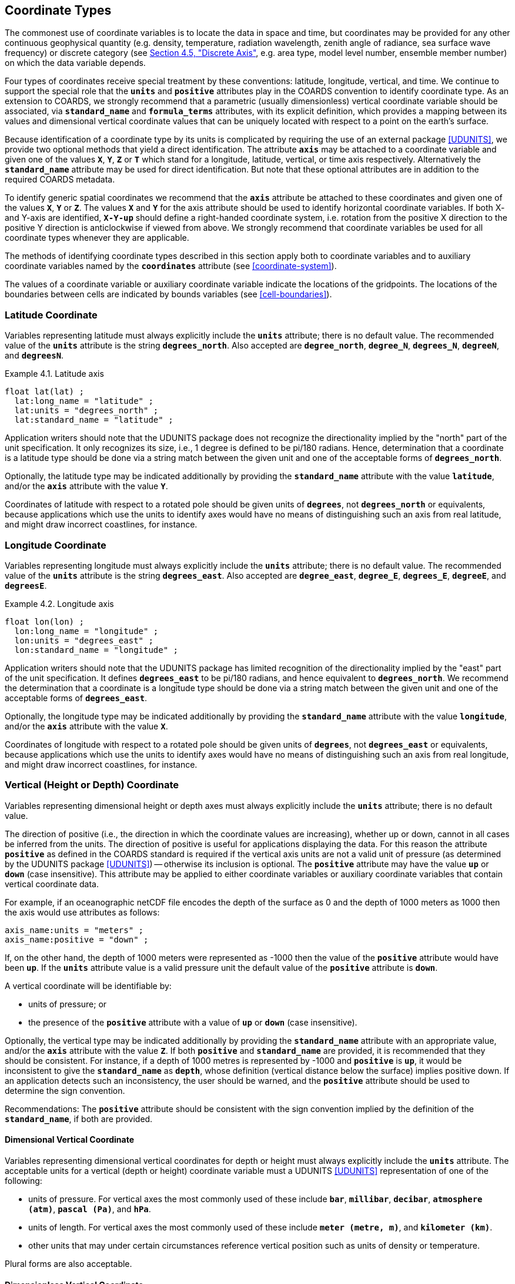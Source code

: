 [[coordinate-types, Chapter 4, Coordinate Types]]
==  Coordinate Types
:doc-part: 4
:figure: 0

The commonest use of coordinate variables is to locate the data in space and time, but coordinates may be provided for any other continuous geophysical quantity (e.g. density, temperature, radiation wavelength, zenith angle of radiance, sea surface wave frequency) or discrete category (see <<discrete-axis>>, e.g. area type, model level number, ensemble member number) on which the data variable depends.

Four types of coordinates receive special treatment by these conventions: latitude, longitude, vertical, and time.
We continue to support the special role that the **`units`** and **`positive`** attributes play in the COARDS convention to identify coordinate type.
As an extension to COARDS, we strongly recommend that a parametric (usually dimensionless) vertical coordinate variable should be associated, via **`standard_name`** and **`formula_terms`** attributes, with its explicit definition, which provides a mapping between its values and dimensional vertical coordinate values that can be uniquely located with respect to a point on the earth's surface.

Because identification of a coordinate type by its units is complicated by requiring the use of an external package <<UDUNITS>>, we provide two optional methods that yield a direct identification.
The attribute **`axis`** may be attached to a coordinate variable and given one of the values **`X`**, **`Y`**, **`Z`** or **`T`** which stand for a longitude, latitude, vertical, or time axis respectively.
Alternatively the **`standard_name`** attribute may be used for direct identification.
But note that these optional attributes are in addition to the required COARDS metadata.

To identify generic spatial coordinates we recommend that the **`axis`** attribute be attached to these coordinates and given one of the values **`X`**, **`Y`** or **`Z`**.
The values **`X`** and **`Y`** for the axis attribute should be used to identify horizontal coordinate variables.
If both X- and Y-axis are identified, **`X-Y-up`** should define a right-handed coordinate system, i.e. rotation from the positive X direction to the positive Y direction is anticlockwise if viewed from above.
We strongly recommend that coordinate variables be used for all coordinate types whenever they are applicable.

The methods of identifying coordinate types described in this section apply both to coordinate variables and to auxiliary coordinate variables named by the **`coordinates`** attribute (see <<coordinate-system>>).

The values of a coordinate variable or auxiliary coordinate variable indicate the locations of the gridpoints.
The locations of the boundaries between cells are indicated by bounds variables (see <<cell-boundaries>>).

[[latitude-coordinate, Section 4.1, "Latitude Coordinate"]]
=== Latitude Coordinate

Variables representing latitude must always explicitly include the **`units`** attribute; there is no default value.
The recommended value of the **`units`** attribute is the string **`degrees_north`**. Also accepted are **`degree_north`**, **`degree_N`**, **`degrees_N`**, **`degreeN`**, and **`degreesN`**.

[[latitude-axis-ex]]
[caption="Example 4.1. "]
.Latitude axis
====

----

float lat(lat) ;
  lat:long_name = "latitude" ;
  lat:units = "degrees_north" ;
  lat:standard_name = "latitude" ;

----

====

Application writers should note that the UDUNITS package does not recognize the directionality implied by the "north" part of the unit specification.
It only recognizes its size, i.e., 1 degree is defined to be pi/180 radians.
Hence, determination that a coordinate is a latitude type should be done via a string match between the given unit and one of the acceptable forms of **`degrees_north`**.


Optionally, the latitude type may be indicated additionally by providing the **`standard_name`** attribute with the value **`latitude`**, and/or the **`axis`** attribute with the value **`Y`**.

Coordinates of latitude with respect to a rotated pole should be given units of **`degrees`**, not **`degrees_north`** or equivalents, because applications which use the units to identify axes would have no means of distinguishing such an axis from real latitude, and might draw incorrect coastlines, for instance.

[[longitude-coordinate, Section 4.2, "Longitude Coordinate"]]
=== Longitude Coordinate

Variables representing longitude must always explicitly include the **`units`** attribute; there is no default value.
The recommended value of the **`units`** attribute is the string **`degrees_east`**. Also accepted are **`degree_east`**, **`degree_E`**, **`degrees_E`**, **`degreeE`**, and **`degreesE`**.



[[longitude-axis-ex]]
[caption="Example 4.2. "]
.Longitude axis
====

----

float lon(lon) ;
  lon:long_name = "longitude" ;
  lon:units = "degrees_east" ;
  lon:standard_name = "longitude" ;

----

====

Application writers should note that the UDUNITS package has limited recognition of the directionality implied by the "east" part of the unit specification.
It defines **`degrees_east`** to be pi/180 radians, and hence equivalent to **`degrees_north`**.
We recommend the determination that a coordinate is a longitude type should be done via a string match between the given unit and one of the acceptable forms of **`degrees_east`**.

Optionally, the longitude type may be indicated additionally by providing the **`standard_name`** attribute with the value **`longitude`**, and/or the **`axis`** attribute with the value **`X`**.

Coordinates of longitude with respect to a rotated pole should be given units of **`degrees`**, not **`degrees_east`** or equivalents, because applications which use the units to identify axes would have no means of distinguishing such an axis from real longitude, and might draw incorrect coastlines, for instance.

[[vertical-coordinate, Section 4.3, "Vertical Coordinate"]]
=== Vertical (Height or Depth) Coordinate

Variables representing dimensional height or depth axes must always explicitly include the **`units`** attribute; there is no default value.

The direction of positive (i.e., the direction in which the coordinate values are increasing), whether up or down, cannot in all cases be inferred from the units.
The direction of positive is useful for applications displaying the data.
For this reason the attribute **`positive`** as defined in the COARDS standard is required if the vertical axis units are not a valid unit of pressure (as determined by the UDUNITS package <<UDUNITS>>) -- otherwise its inclusion is optional.
The **`positive`** attribute may have the value **`up`** or **`down`** (case insensitive).
This attribute may be applied to either coordinate variables or auxiliary coordinate variables that contain vertical coordinate data.

For example, if an oceanographic netCDF file encodes the depth of the surface as 0 and the depth of 1000 meters as 1000 then the axis would use attributes as follows: 

----
axis_name:units = "meters" ; 
axis_name:positive = "down" ; 	
----

If, on the other hand, the depth of 1000 meters were represented as -1000 then the value of the **`positive`** attribute would have been **`up`**.
If the **`units`** attribute value is a valid pressure unit the default value of the **`positive`** attribute is **`down`**.

A vertical coordinate will be identifiable by:

* units of pressure; or
* the presence of the **`positive`** attribute with a value of **`up`** or **`down`** (case insensitive).

Optionally, the vertical type may be indicated additionally by providing the **`standard_name`** attribute with an appropriate value, and/or the **`axis`** attribute with the value **`Z`**. 
If both **`positive`** and **`standard_name`** are provided, it is recommended that they should be consistent. 
For instance, if a depth of 1000 metres is represented by -1000 and **`positive`** is **`up`**, it would be inconsistent to give the **`standard_name`** as **`depth`**, whose definition (vertical distance below the surface) implies positive down. 
If an application detects such an inconsistency, the user should be warned, and the **`positive`** attribute should be used to determine the sign convention.

Recommendations:  The **`positive`** attribute should be consistent with the sign convention implied by the definition of the **`standard_name`**, if both are provided.

==== Dimensional Vertical Coordinate


Variables representing dimensional vertical coordinates for depth or height must always explicitly include the  **`units`** attribute.
The acceptable units for a vertical (depth or height) coordinate variable must a UDUNITS <<UDUNITS>> representation of one of the following:

* units of pressure.
For vertical axes the most commonly used of these include **`bar`**, **`millibar`**, **`decibar`**, **`atmosphere (atm)`**, **`pascal (Pa)`**, and **`hPa`**.
* units of length.
For vertical axes the most commonly used of these include **`meter (metre, m)`**, and **`kilometer (km)`**.
* other units that may under certain circumstances reference vertical position such as units of density or temperature.

Plural forms are also acceptable.

[[dimensionless-vertical-coordinate, Section 4.3.2, "Dimensionless Vertical Coordinate"]]
==== Dimensionless Vertical Coordinate

The **`units`** attribute is not required for dimensionless coordinates.
For backwards compatibility with COARDS we continue to allow the **`units`** attribute to take one of the values: **`level`**, **`layer`**, or **`sigma_level`**.
These values are not recognized by the UDUNITS package, and are considered a deprecated feature in the CF standard.

[[parametric-vertical-coordinate, Section 4.3.3, "Parametric Vertical Coordinate"]]
==== Parametric Vertical Coordinate

In some cases dimensional vertical coordinates are a function of horizontal location as well as parameters which depend on vertical location, and therefore cannot be stored in the one-dimensional vertical coordinate variable, which is in most of these cases is dimensionless.
The `standard_name` of the parametric (usually dimensionless) vertical coordinate variable can be used to find the definition of the associated computed (always dimensional) vertical coordinate in <<parametric-v-coord>>.
The definition provides a mapping between the parametric vertical coordinate values and computed values that can positively and uniquely indicate the location of the data.
The `formula_terms` attribute can be used to associate terms in the definitions with variables in a netCDF file, and the `computed_standard_name` attribute can be used to supply the `standard_name` of the computed vertical coordinate values computed according to the definition.
To maintain backwards compatibility with COARDS the use of these attributes is not required, but is strongly recommended.
Some of the definitions may be supplemented with information stored in the `grid_mapping` variable about the datum used as a vertical reference (e.g. geoid, other geopotential datum or reference ellipsoid; see <<grid-mappings-and-projections>> and <<appendix-grid-mappings>>).

[[atm-sigma-coord-ex]]
[caption="Example 4.3. "]
.Atmosphere sigma coordinate
====

----
float lev(lev) ;
  lev:long_name = "sigma at layer midpoints" ;
  lev:positive = "down" ;
  lev:standard_name = "atmosphere_sigma_coordinate" ;
  lev:formula_terms = "sigma: lev ps: PS ptop: PTOP" ;
  lev:computed_standard_name = "air_pressure" ;
----

====

In this example the **`standard_name`** value **`atmosphere_sigma_coordinate`** identifies the following definition from <<parametric-v-coord>> which specifies how to compute pressure at gridpoint **`(n,k,j,i)`** where **`j`** and **`i`** are horizontal indices, **`k`** is a vertical index, and **`n`** is a time index:

----
p(n,k,j,i) = ptop + sigma(k)*(ps(n,j,i)-ptop)
----

The **`formula_terms`** attribute associates the variable **`lev`** with the term **`sigma`**, the variable **`PS`** with the term **`ps`**, and the variable **`PTOP`** with the term **`ptop`**.
Thus the pressure at gridpoint **`(n,k,j,i)`** would be calculated by 

----
p(n,k,j,i) = PTOP + lev(k)*(PS(n,j,i)-PTOP)
----

The `computed_standard_name` attribute indicates that the values in variable
`p` would have a `standard_name` of `air_pressure`.

[[time-coordinate, Section 4.4, "Time Coordinate"]]
=== Time Coordinate

A time coordinate is a number which identifies an instant along the continuous physical dimension of time, whether in reality or in a model.
The instant can equivalently be identified by its datetime, which is a set of numbers comprising year, month, day, hour, minute and second, where the second may have a fraction but the others are all integer.
The time coordinate and the datetime are interconvertible given the **`calendar`** attribute of the time coordinate variable (<<calendar>>) and its **`units`** attribute (containing the time unit of the coordinate values and the reference datetime, <<time-coordinate-units>>).

Variables containing time coordinates must always explicitly include the **`units`** attribute, formatted as described in <<time-coordinate-units>>.
There is no default value for the **`units`**.
A coordinate variable is identifiable as a time coordinate variable from its **`units`** alone.
Optionally, a time coordinate variable may be indicated additionally by providing the **`standard_name`** attribute with an appropriate value, and/or the **`axis`** attribute with the value **`T`**.

[[time-axis-ex]]
[caption="Example 4.4. "]
.Example of a time coordinate variable
====

----
double time(time) ;
  time:axis = "T"; // optional
  time:standard_name = "time" ; // optional
  time:units = "days since 1990-1-1 0:0:0" ; // mandatory
----

====


[[time-coordinate-units, Section 4.4.1, "Time Coordinate Units"]]
==== Time Coordinate Units

The **`units`** attribute of a time coordinate variable takes a string value that follows the formatting requirements of the <<UDUNITS>> package (e.g. <<time-axis-ex>>).
It must comprise a unit of measure that is physically equivalent to the SI base unit of time (i.e. the second), followed by the word **`since`** and a reference datetime.
The format of the **`units`** string implies that the time coordinate equals the length of the time interval from the instant identified by the reference datetime to the instant identified by the time coordinate.
This is exactly true in all cases except when leap seconds occur between the two intervals in the **`standard`** calendar.
See <<leap-seconds>>.

The CF standard follows UDUNITS (<<units>>) in the definition of the acceptable
units of measure for time.
The most commonly used of these units strings (and their abbreviations) are **`day`** (**`d`**), **`hour`** (**`hr`**, **`h`**), **`minute`** (**`min`**) and **`second`** (**`sec`**, **`s`**).
Plural forms are also acceptable.

UDUNITS defines a **`year`** to be exactly 365.242198781 days (the interval between 2 successive passages of the sun through vernal equinox).
__It is not a calendar year.__ UDUNITS defines a  **`month`** to be exactly **`year/12`**, which is __not a calendar month__.
We recommend that **`year`** and **`month`** should not be used, because of the potential for mistakes and confusion.

UDUNITS defines a **`minute`** as 60 **`seconds`**, an **`hour`** as 3600 **`seconds`** and a **`day`** as 86400 **`seconds`**.
These are not calendar units.
When a leap second is inserted into UTC, the minute, hour and day affected differ by one second from their usual durations according to clock time, but the units of **`minute`**, **`hour`** and **`day`** do not; they are fixed units of measure.
To avoid mistakes and confusion, we therefore recommend that these units should not be used in the **`utc`** calendar; instead, we recommend the **`second`** as the unit for time coordinates in that calendar.
See also <<calendar>> and <<leap-seconds>>.

UDUNITS permits a number of alternatives to the word **`since`** in the units of time coordinates.
All the alternatives have exactly the same meaning in UDUNITS.
For compatibility with other software, CF strongly recommends that `since` should be used.

The reference datetime string (appearing after the identifier **`since`**) is required.
It must include the date, which may be followed by time or time zone offset or both. Its format is __y__-__m__-__d__ [__H__:__M__:__S__] [__Z__], where [...] indicates an optional element, as follows:

* _y_ is year, _m_ month, _d_ day, _H_ hour and _M_ minute, which are all integers of one or more digits, and _y_ may be prefixed with a sign (but note that some CF calendars do not permit negative years; see <<calendar>>),

* _S_ is second, which may be integer or floating point (see <<leap-seconds>> regarding __S__>59),

* _Z_ is the time zone offset.
_Z_ is _not_ a time zone name or acronym; it is an interval of time, specified in one of the formats described below.
The default time zone offset is zero.
We recommend that a non-zero time zone offset should not be specified, because it is easy to make mistakes about the sign of the offset and allowance for daylight-saving/summer time.
A non-zero offset is _not allowed_ in the **`utc`** and **`tai`** calendars (see <<calendar>>).
While the default is an offset of zero, we suggest that a zero offset be stated explicitly to avoid any confusion where omitting it might be misunderstood as indicating local time.

In a time zone with zero offset, time (approximately) equals mean solar time for 0 `degrees_east` of longitude.
(Although this may be exact in a model, in reality the time with zero time zone offset differs by some seconds from mean solar time; see the discussion of UTC and leap seconds in <<calendar>>.)
If both time and time zone offset are omitted the time is 00:00:00 (the beginning of the day i.e. midnight at 0 `degrees_east`).
Thus, **`units = "days since 1990-1-1"`** means the same as **`units = "days since 1990-1-1 00:00:00"`**.

Only numbers (digits, `+`, `-` and `:`) or the letter "Z" are allowed in _Z_.
If the time zone offset is the letter `Z` or begins with a sign, the space before it may be omitted.
The time zone offset _Z_ must be in one of the following five formats, where numeric hours may optionally be prefixed with a `+` or `-` sign.

** The letter `Z` indicating zero offset, sometimes referred to as "Zulu Time".
This is the default.

** _H_, the hour alone, of one or two digits e.g. **`-6`**, **`2`**, **`+11`**, which is sufficient for many time zones.

** __H__:__M__, where _H_ is hour and _M_ minute, each of one or two digits, e.g. **`5:30`**.

** four digits, of which the first pair are the hours and the second the minutes e.g. **`0530`**.

** three digits, of which the first is the hour (0--9) e.g. **`530`**.

For example, **`seconds since 1992-10-8 15:15:42.5 -6:00`** indicates seconds since October 8th, 1992 at 3 hours, 15 minutes and 42.5 seconds in the afternoon, in a time zone where the datetime is six hours behind the default.
To translate a given time coordinate to the time zone of the reference datetime, the time zone offset should be added to the time coordinate before converting it to a datetime.
Subtracting the time zone offset from a given datetime converts it to the equivalent datetime with zero time zone offset e.g. **`1989-12-31 18:00:00 -6`** identifies the same instant as **`1990-1-1 0:0:0`**.


[[calendar, Section 4.4.2, "Calendar"]]
==== Calendar

The calendar defines the set of valid datetimes and their order.
Note that the CF meaning of "calendar" refers to datetimes, not to dates alone.
Datetimes which are not permitted in a given calendar are prohibited both in the time coordinate values and in the reference datetime string in the **`units`**.
It is recommended that the calendar be specified by the **`calendar`** attribute of the time coordinate variable.
The values currently defined for **`calendar`** are listed below.

Because the calendars have different sets of valid dates, and different treatments of leap seconds (see below in this section, and <<leap-seconds>>), a given time coordinate value with given **`units`** can represent different datetimes in different calendars; conversely, a given datetime is represented by different time coordinate values in different calendars.
Moreover, in different calendars a given datetime can identify a different instant in the continuous physical dimension of time.

The lengths of the months in the Gregorian calendar are used in all calendars except **`360_day`**, **`none`** (see <<none-calendar>>) and explicitly defined calendars (see <<explicit-calendar>>).
The calendars differ in their treatment of leap years (when there are 29 days in February instead of 28).

Leap seconds are adjustments made at irregular and unpredictable intervals in Coordinated Universal Time (link:$$https://en.wikipedia.org/wiki/Coordinated_Universal_Time$$[UTC]).
In response to slight variations in the Earth's rotation speed, positive or negative leap seconds are inserted in order to keep UTC close to mean solar time at 0 `degrees_east` i.e. the time zone with the default (zero) time zone offset in UDUNITS and CF (see <<time-coordinate-units>>).
When a single positive leap second is introduced at the end of a minute, that minute contains 61 seconds.
The net number of leap seconds added to UTC between 1958-1-1 and 2025-1-1 is 37.
The CF calendars differ in their treatment of leap seconds (see <<leap-seconds>>).

In the **`julian`** and the default **`standard`** calendar, dates in years before year 0 (i.e. before 0-1-1 0:0:0) are not allowed, and the year in the reference datetime of the units must not be negative.
In these calendars, year zero has a special use to indicate a climatology (see <<climatological-statistics>>), but this use of year zero is deprecated.
In other calendars, year 0 is the year before year 1, and negative years are allowed.

**`standard`**:: Mixed Gregorian/Julian calendar as defined by UDUNITS.
This is the default.
A deprecated alternative name for this calendar is **`gregorian`**.
The Gregorian and Julian calendars have the same lengths of their months; they differ only in respect of the rules that decide which years are leap years.
In the **`standard`** calendar, datetimes after and including 1582-10-15 0:0:0 are in the Gregorian calendar, in which a year is a leap year if either (i) it is divisible by 4 but not by 100 or (ii) it is divisible by 400.
Datetimes before (and excluding) 1582-10-5 0:0:0 are in the Julian calendar, in which any year that is divisible by 4 is a leap year.
Year 1 AD or CE in the **`standard`** calendar is also year 1 of the **`julian`** calendar.
Negative years are invalid in time coordinates and reference datetimes in the **`standard`** calendar.
In the **`standard`** calendar, 1582-10-15 0:0:0 is exactly 1 day later than 1582-10-4 0:0:0.
Therefore datetimes in the range from (and including) 1582-10-5 0:0:0 until (but excluding) 1582-10-15 0:0:0 are invalid, and must not be used as reference in **`units`**.
It is recommended that a reference datetime before the discontinuity should not be used for datetimes after the discontinuity, and vice-versa.
See also <<leap-seconds>>.

**`proleptic_gregorian`**:: A calendar with the Gregorian rules for leap years extended to dates before 1582-10-15.
All dates consistent with these rules are allowed, both before and after 1582-10-15 0:0:0.
See also <<leap-seconds>>.

**`julian`**:: Julian calendar, in which a year is a leap year if it is divisible by 4, even if it is also divisible by 100.
Year 1 AD or CE in the **`julian`** calendar is also year 1 of the **`standard`** calendar.
Negative years are invalid in time coordinates and reference datetimes in the **`julian`** calendar.
See also <<leap-seconds>>.

**`utc`**:: A Gregorian calendar __with__ leap seconds as prescribed by UTC.
Datetimes before 1958-01-01 0:0:0 are not allowed in this calendar.
Datetimes in the future are not allowed in this calendar, because it is unknown when future leap seconds will occur.
When a datetime is converted to a time coordinate value or vice-versa in this calendar, any leap seconds (positive or negative) must be counted that occurred in the interval between the datetime and the reference datetime in the **`units`**.
For any given instant, the **`utc`** datetime is behind the **`tai`** datetime, where "behind" means the same as it does when describing a timezone to the west as being behind one to the east.
The difference between the two datetimes for a given instant of time is the net number of leap seconds introduced since 1958-01-01.
The difference was zero on that instant, when both calendars began.
This means that a given datetime in the **`utc`** calendar represents an instant that is earlier than the same datetime in the **`tai`** calendar.
See also <<leap-seconds>>.

**`tai`**:: A Gregorian calendar __without__ leap seconds that is based on International Atomic Time (TAI).
Datetimes before 1958-01-01 0:0:0 are not allowed in this calendar.
For any given instant, the **`tai`** datetime is ahead of the **`utc`** datetime, where "ahead" means the same as it does when describing a timezone to the east as being ahead of one to the west.
The difference between the two datetimes for a given instant of time is the net number of leap seconds introduced since 1958-01-01.
The difference was zero on that instant, when both calendars began.
This means that a given datetime in the **`tai`** calendar represents an instant that is later than the same datetime in the **`utc`** calendar.
See also <<leap-seconds>>.

**`noleap`** or **`365_day`**:: A calendar with no leap years, i.e., all years are 365 days long, and there are no leap seconds.

**`all_leap`** or **`366_day`**:: A calendar in which every year is a leap year, i.e., all years are 366 days long, and there are no leap seconds.

**`360_day`**:: A calendar in which all years are 360 days, and divided into 30 day months, and there are no leap seconds.

**`none`**:: To be used when there is no annual cycle. See <<none-calendar>>.

Any other value may be given to the **`calendar`** attribute to describe an explicitly defined calendar. See <<explicit-calendar>>.


[[leap-seconds, Section 4.4.3, "Leap Seconds"]]
==== Leap Seconds

This section describes how to deal properly with leap seconds.
Most people ignore the existence of leap seconds, including many data producers and the CF standard before version 1.12.
As a result, the time coordinates of two real-world observational datasets could disagree by some number of seconds if one has taken leap seconds into account and the other has not.
Practically speaking, this means that if you are working with real-world data, and if it's important for your time coordinates to be accurate to the second, you need to care about leap seconds.
Otherwise, you need only to be aware that the difference between two time coordinates might not exactly equal the duration of the time interval between the two instants, but could be inaccurate by a number of seconds, if leap seconds are involved.
Relatedly, two instants with the same time of day on different days, which would always be separated by a multiple of 86400 seconds if there were no leap seconds, will have a few more seconds between them if leap seconds intervene.

Each calendar defines a set of valid combinations of the six numbers year-month-day-hour-minute-second.
We refer to this set as the calendar's "set of datetimes".
Fractions of seconds are allowed in all calendars in addition to the integer number of seconds.
In this section, we use the word _timeline_ to mean "continuous physical dimension of time".
The valid datetimes identify discrete instants along the timeline, in that sense.

You need to know the set of datetimes defined by the calendar in order to compute time coordinate values from datetimes and vice-versa.
Ignoring fractional seconds in datetimes, a time coordinate value expressed in seconds equals the number of valid (integer-second) datetimes _after_ (not including) the reference datetime in the **`units`** _up to_ (and including) the datetime that the time coordinate represents.
For instance, in **`units`** of **`seconds since 2024-9-14 11:12:00`**, the time coordinate for the datetime **`2024-9-14 11:12:03`** is **`3`**, because there are three datetimes (**`2024-9-14 11:12:01`**, **`2024-9-14 11:12:02`**, **`2024-9-14 11:12:03`**) following **`2024-9-14 11:12:00`** up to and including **`2024-9-14 11:12:03`**.
The coordinate for **`2024-9-14 11:11:58`** is **`-2`**, because there are two valid datetimes (**`2024-9-14 11:11:59`**, **`2024-9-14 11:11:58`**) from **`2024-9-14 11:12:00`** to (and including) **`2024-9-14 11:11:58`**, and the count is negative because it goes backwards.
The signed difference between the fractional seconds of the datetime and the reference is added to the time coordinate after counting the seconds.
This paragraph may appear to be excessively elaborate in describing a usually obvious procedure, but it is necessary to be very careful about it when there are leap seconds.

The **`utc`** calendar is the _only_ calendar which includes leap seconds in its set of datetimes.
In all other calendars, datetimes within leap seconds are not valid.
Therefore reference datetimes in the **`units`** attribute must not contain seconds equal to or greater than 60 unless the **`calendar`** is **`utc`**.

The **`standard`**, **`proleptic_gregorian`**, and **`julian`** calendars each have two variants.
In one variant the timeline does not include leap seconds.
In the other variant, the timeline includes leap seconds, even though they are _not_ included in the valid set of datetimes.
To resolve the ambiguity between the variants of these calendars, the **`units_metadata`** attribute should be defined as well as the **`calendar`** attribute, as described later in this section.

For **`standard`**, **`proleptic_gregorian`**, and **`julian`** calendars, there are the following cases:

1. **The calendar is being used for a timeline in which leap seconds do not exist.**
   This is the case for a model simulation that defines every day as having a constant length of 86400 seconds.

2. **The calendar is being used for a timeline in which leap seconds exist, and they are correctly accounted for in the datetimes represented by the time coordinates.**
   This could be the case for observations from a platform with equipment which records UTC datetimes and has prior knowledge of when new leap seconds are to be introduced, so that it is able to apply a new leap second at the appropriate time.
   It could equally be the case for model whose timesteps include leap seconds.

3. **The calendar is being used for a timeline in which leap seconds exist, but some or all leap seconds might not have not been correctly accounted for in the datetimes.**
   This could be the case for observations from a platform whose time recording equipment has a delay in applying a new leap second.

4. **It may be unknown whether leap seconds exist in the timeline.**

Except in the **`utc`** calendar, when a time coordinate value is calculated from a datetime, or the reverse, it is assumed that the coordinate value increases by exactly 60 seconds from the start of any minute (identified by year, month, day, hour, minute, all being integers) to the start of the next minute, because leap seconds are not valid datetimes.
In other words, leap seconds (positive or negative) are never counted in the **`standard`**, **`proleptic_gregorian`**, and **`julian`** calendars.
When these calendars are being be used for timelines _with_ leap seconds (i.e. cases 2 and 3 and perhaps case 4), the assumption of 60-second minutes has the following consequences:

* It is impossible to identify any instant during a leap second (i.e. between the end of the 60th second of the last minute of one hour and the start of the first second of the next hour) by a time coordinate e.g. **`2016-12-31 23:59:60.5`** cannot be represented by a time coordinate value.
  
* A datetime in the excluded range must not be used as a reference datetime e.g. **`seconds since 2016-12-31 23:59:60`** is not a permitted value for **`units`**.

* The coordinate value does not count any leap seconds which occurred between the reference datetime and the datetime represented by the coordinate.
  For instance, 60 **`seconds after 23:59:00`** always means 0:0:0 on the next day, even if there is a leap second at 23:59:60, which makes the actual interval 61 seconds between 23:59:00 and 0:0:0 on the next day.

Because of the last point, the difference between two coordinate values with the same **`units`** string does not exactly equal the length of the interval between instants they represent if there were any leap seconds between them.
This discrepancy can happen in cases 2, 3 and 4 of the **`standard`**, **`proleptic_gregorian`**, and **`julian`** calendars.
By contrast, in case 1 of those calendars (i.e. a timeline without leap seconds), and in all other calendars, the difference between two time coordinate values  with the same **`units`** string is always equal to the length of time between the instants they represent.
Furthermore, an inaccuracy results from converting a time coordinate to a datetime if the interval includes leap seconds which were _not_ known when the time coordinate was calculated (possible in case 3 or 4).
It is important to be aware of these disadvantages of the **`standard`**, **`proleptic_gregorian`** and **`julian`** calendars when used with timelines including leap seconds.

If it is essential for leap seconds to be counted in time coordinates, so that they exactly equal time intervals, you must use the **`utc`** calendar.
For many applications of the **`standard`**, **`proleptic_gregorian`**, and **`julian`** calendars, these inaccuracies are too small to matter, but there are some applications where it is necessary to know about them.
Therefore it is recommended that for the **`standard`**, **`proleptic_gregorian`**, and **`julian`** calendars the appropriate treatment of leap seconds should be indicated by giving the time coordinate variable a **`units_metadata`** attribute containing a **`leap_seconds`** keyword with one of the permitted values **`none`**, **`utc**` or **`unknown`**.
**`none`** means that leap seconds do not exist in the timeline (i.e. case 1), **`utc`** means that leap seconds exist in the timeline and the time coordinates correctly represent the datetimes (i.e. case 2), and **`unknown`** means that the data-writer did not know or did not record whether the leap seconds exist in the timeline, nor how they are treated if they did exist (i.e. cases 3 and 4).
If the **`units_metadata`** attribute is not present, or does not contain the `leap_seconds` keyword, the data-reader should assume **`leap_seconds: unknown`**.
A variable's **`units_metadata`** attribute may only contain the **`leap_seconds`** keyword if the variable's calendar is one of **`standard`** , **`proleptic_gregorian`**, or **`julian`**.

[[units-metadata-leap-seconds-ex]]
[caption="Example 4.5. "]
.Use of **`units_metadata`** and **`calendar`** to define the treatment of leap seconds
====

----
variables:
  float time_tai ;
    time_tai:standard_name = "time" ;
    time_tai:long_name = "Satellite data" ;
    time_tai:calendar = "tai" ;
    time_tai:units = "seconds since 2016-12-31 23:59:58" ;
  float time_stdnone ;
    time_stdnone:standard_name = "time" ;
    time_stdnone:long_name = "Model data with no leap seconds" ;
    time_stdnone:calendar = "standard" ;
    time_stdnone:units = "seconds since 2016-12-31 23:59:58" ;
    time_stdnone:units_metadata = "leap_seconds: none" ;
  float time_stdutc ;
    time_stdutc:standard_name = "time" ;
    time_stdutc:long_name = "Model data with leap seconds or obs data with accurate UTC" ;
    time_stdutc:calendar = "standard" ;
    time_stdutc:units = "seconds since 2016-12-31 23:59:58" ;
    time_stdutc:units_metadata = "leap_seconds: utc" ;
  float time_utc ;
    time_utc:standard_name = "time" ;
    time_utc:long_name = "Time signal from UK National Physical Laboratory" ;
    time_utc:calendar = "utc" ;
    time_utc:units = "seconds since 2016-12-31 23:59:58" ;
  float time_unknown ;
    time_unknown:standard_name = "time" ;
    time_unknown:long_name = "Obs data with unreliable information on leap seconds" ;
    time_unknown:calendar = "standard" ;
    time_unknown:units = "seconds since 2016-12-31 23:59:58" ;
    time_unknown:units_metadata = "leap_seconds: unknown" ;
data: // time coordinate variable and the datetime it represents
  time_tai = 2; // 2017-1-1 0:0:0 because no leap seconds in the timeline
  time_stdnone = 2; // 2017-1-1 0:0:0 because no leap seconds in the timeline
  time_stdutc = 2; // 2017-1-1 0:0:0 because the leap second is not counted
  time_utc = 2; // leap second 2016-12-31 23:59:60
  time_unknown = 2; // unknown whether 2016-12-31 23:59:60 or 2017-1-1 0:0:0
----

This example shows five scalar time coordinate variables.
Although they all have the value 2 and the same **`units`** attribute, they do not all refer to the same datetime, as shown in the comments on their data values, because they have different treatments of the leap second that was added to the UTC calendar at the end of 2016.
The first four of them correspond to the instants marked 2 **`seconds since 2016-12-31 23:59:58`** in <<leap-second-timelines>>.

The value of **`2`** seconds for **`time_stdnone`**, **`time_utc`** and **`time_tai`** can be correctly interpreted as the length of the interval from the reference datetime 2016-12-31 23:59:58 to the datetime indicated in the comment.
In both **`time_stdnone`** and **`time_stdutc`**, the time coordinate represents 2017-1-1 0:0:0, because 2016-12-31 23:59:60 is not permitted in the **`standard`** calendar, hence only two valid datetimes with integer seconds are counted (2016-12-31 23:59:59 and 2017-1-1 0:0:0).
However, the _timeline_ for **`time_stdutc`** _does_ include the leap second, so the time interval from the reference datetime 2016-12-31 23:59:58 to 2017-1-1 0:0:0 is actually three seconds, not two as indicated by the time coordinate value.
This is an example of the **`standard`** calendar not counting a leap second in the coordinate value, with the consequence that the difference between time coordinates does not exactly equal the duration of the interval.
An application may choose either to ignore this inaccuracy or to correct for it when calculating the length of intervals which include the leap second.
In the case of **`time_unknown`**, we cannot convert the time coordinate to a datetime with certainty, because we do not know whether 2017-1-1 0:0:0 is two or three seconds after 2016-12-31 23:59:58.
====

[[leap-second-timelines]]
[caption="Figure {doc-part}.{counter:figure}. ", reftext=Figure {doc-part}.{figure}]
.Illustration of the equivalence between datetimes and time coordinate values with **`units="seconds since 2016-12-31 23:59:58"`** for various choices of the **`calendar`** attribute and **`leap_seconds`** keyword.
====
image::images/leap-second-timelines.svg[,70%,pdfwidth=50vw,align="center"]
This illustration shows that a given time coordinate value (the numbers in columns at the bottom right) can represent different datetimes in different calendars.
However, the illustration cannot show another important point to keep in mind, that a given datetime may identify different instants in different calendars.

The diagonal lines depict the timelines of the calendars.
Along each line, a filled circle marks the instant on the timeline that begins each second in the set of datetimes allowed by the calendar.
There is no meaning in the slight left-right displacement of the circles at each second, which is done only so they can all be seen; they are supposed to be exactly coincident.
As explained in the text of this section, the time coordinate in seconds is the count of valid datetimes (= the number of circles) that occur along the timeline _after_ the reference datetime **`2016-12-31 23:59:58`** (which is the first circle on the line in every case, hence with a count of zero as shown in the column below its group of circles), up to and including the datetime represented.
The instants marked 2 **`seconds since 2016-12-31 23:59:58`** are the ones represented by the first four time coordinate variables of Example 4.5.

A leap second was added to the UTC calendar at the end of 2016.
The duration of the leap second is shown by the shading.
The **`utc`** calendar is the only one in which datetimes in the leap second are valid; hence the black circle is the only marker of **`2016-12-31 23:59:60`**.
The grey timeline of the **`utc`** variant of the **`standard`** calendar includes the the leap second as well, but datetimes in the leap second are not valid in that calendar, so there is no grey circle for it.
The leap second does not appear in the timelines of the **`tai`** calendar and the *`none`* variant of the *`standard`* calendar.
Their timelines (red and purple) skip over the leap second, and they have no circle for it.
For those timelines, please imagine the digram having the shaded rectangle cut out, and the cut edges joined, making the red and purple lines continuous, passing smoothly from 2016-12-31 23:59:00 to 2017-1-1 00:00:00 as for all the other seconds.
====


[[none-calendar, Section 4.4.4, "Time Coordinates with no Annual Cycle"]]
==== Time Coordinates with no Annual Cycle

The **`calendar`** attribute may be set to **`none`** in climate experiments that simulate a fixed time of year.
The time of year is indicated by the date in the reference time of the **`units`** attribute.
The time coordinates that might apply in a perpetual July experiment are given in the following example.

[[perpetual-time-axis-ex]]
[caption="Example 4.6. "]
.Perpetual time axis
====

----
variables:
  double time(time) ;
    time:long_name = "time" ;
    time:units = "days since 1-7-15 0:0:0" ;
    time:calendar = "none" ;
data:
  time = 0., 1., 2., ...;
----

====

Here, all days simulate the conditions of 15th July, so it does not make sense to give them different dates.
The time coordinates are interpreted as 0, 1, 2, etc. days since the start of the experiment.


[[explicit-calendar, Section 4.4.5, "Explicitly Defined Calendar"]]
==== Explicitly Defined Calendar

If none of the calendars defined in <<calendar>> applies (e.g., calendars appropriate to a different paleoclimate era), a calendar can be explicitly defined, in terms of permissible year-month-day combinations.
To do this, the lengths of each month are explicitly defined with the **`month_lengths`** attribute of the time axis:

**`month_lengths`**:: A vector of size 12, specifying the number of days in the months from January to December (in a non-leap year).

If leap years are included, then two other attributes of the time axis must also be defined:

**`leap_year`**:: An example of a leap year.
It is assumed that all years that differ from this year by a multiple of four are also leap years.
If this attribute is absent, it is assumed there are no leap years.

**`leap_month`**:: A value in the range 1-12, specifying which month is lengthened by a day in leap years (1=January).
If this attribute is not present, February (2) is assumed.
This attribute is ignored if **`leap_year`** is not specified.

When an explicitly defined calendar is being used, the calendar may be described by giving a value not defined in <<calendar>> to the **`calendar`** attribute; alternatively, the attribute may be omitted.

[[paleoclimate-time-axis-ex]]
[caption="Example 4.7. "]
.Paleoclimate time axis
====

----
double time(time) ;
  time:long_name = "time" ;
  time:units = "days since 1-1-1 0:0:0" ;
  time:calendar = "126 kyr B.P." ;
  time:month_lengths = 34, 31, 32, 30, 29, 27, 28, 28, 28, 32, 32, 34 ;
----

====


[[discrete-axis, Section 4.5, "Discrete Axis"]]
=== Discrete Axis

The spatiotemporal coordinates described in sections 4.1-4.4 are continuous variables, and other geophysical quantities may likewise serve as continuous coordinate variables, for instance density, temperature or radiation wavelength.
By contrast, for some purposes there is a need for an axis of a data variable which indicates either an ordered list or an unordered collection, and does not correspond to any continuous coordinate variable.
Consequently such an axis may be called {ldquo}discrete{rdquo}.
A discrete axis has a dimension but might not have a coordinate variable.
Instead, there might be one or more auxiliary coordinate variables with this dimension (see preamble to section 5).
Following sections define various applications of discrete axes, for instance section 6.1.1 {ldquo}Geographical regions{rdquo}, section 7.3.3 {ldquo}Statistics applying to portions of cells{rdquo}, section 9.3 {ldquo}Representation of collections of features in data variables{rdquo}.
